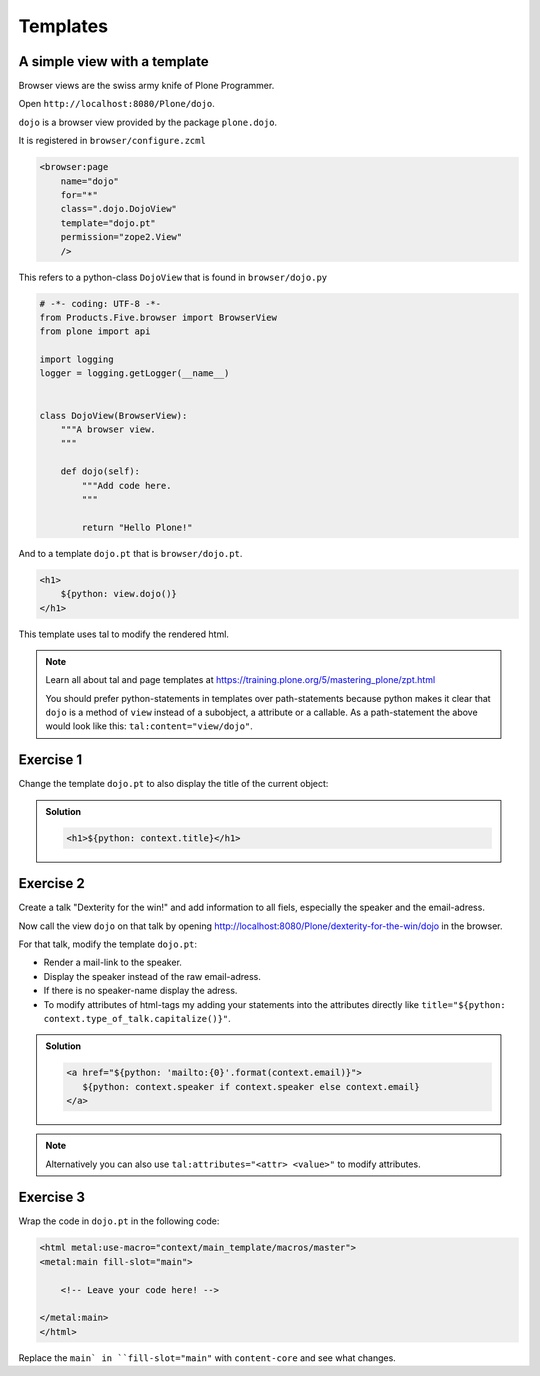 Templates
=========

A simple view with a template
-----------------------------

Browser views are the swiss army knife of Plone Programmer.

Open ``http://localhost:8080/Plone/dojo``.

``dojo`` is a browser view provided by the package ``plone.dojo``.

It is registered in ``browser/configure.zcml``

.. code-block:: xml

    <browser:page
        name="dojo"
        for="*"
        class=".dojo.DojoView"
        template="dojo.pt"
        permission="zope2.View"
        />

This refers to a python-class ``DojoView`` that is found in ``browser/dojo.py``

.. code-block:: python

    # -*- coding: UTF-8 -*-
    from Products.Five.browser import BrowserView
    from plone import api

    import logging
    logger = logging.getLogger(__name__)


    class DojoView(BrowserView):
        """A browser view.
        """

        def dojo(self):
            """Add code here.
            """

            return "Hello Plone!"

And to a template ``dojo.pt`` that is ``browser/dojo.pt``.

.. code-block:: html

    <h1>
        ${python: view.dojo()}
    </h1>

This template uses tal to modify the rendered html.

.. note::

    Learn all about tal and page templates at https://training.plone.org/5/mastering_plone/zpt.html

    You should prefer python-statements in templates over path-statements because python makes it clear that ``dojo`` is a method of ``view`` instead of a subobject, a attribute or a callable. As a path-statement the above would look like this: ``tal:content="view/dojo"``.


Exercise 1
----------

Change the template ``dojo.pt`` to also display the title of the current object:

..  admonition:: Solution
    :class: toggle

    .. code-block:: html

        <h1>${python: context.title}</h1>


Exercise 2
----------

Create a talk "Dexterity for the win!" and add information to all fiels, especially the speaker and the email-adress.

Now call the view ``dojo`` on that talk by opening http://localhost:8080/Plone/dexterity-for-the-win/dojo in the browser.

For that talk, modify the template ``dojo.pt``:

* Render a mail-link to the speaker.
* Display the speaker instead of the raw email-adress.
* If there is no speaker-name display the adress.
* To modify attributes of html-tags my adding your statements into the attributes directly like ``title="${python: context.type_of_talk.capitalize()}"``.

..  admonition:: Solution
    :class: toggle

    .. code-block:: html

        <a href="${python: 'mailto:{0}'.format(context.email)}">
           ${python: context.speaker if context.speaker else context.email}
        </a>

.. note::

    Alternatively you can also use ``tal:attributes="<attr> <value>"`` to modify attributes.


Exercise 3
----------

Wrap the code in ``dojo.pt`` in the following code:

.. code-block:: xml

    <html metal:use-macro="context/main_template/macros/master">
    <metal:main fill-slot="main">

        <!-- Leave your code here! -->

    </metal:main>
    </html>

Replace the ``main` in ``fill-slot="main"`` with ``content-core`` and see what changes.
